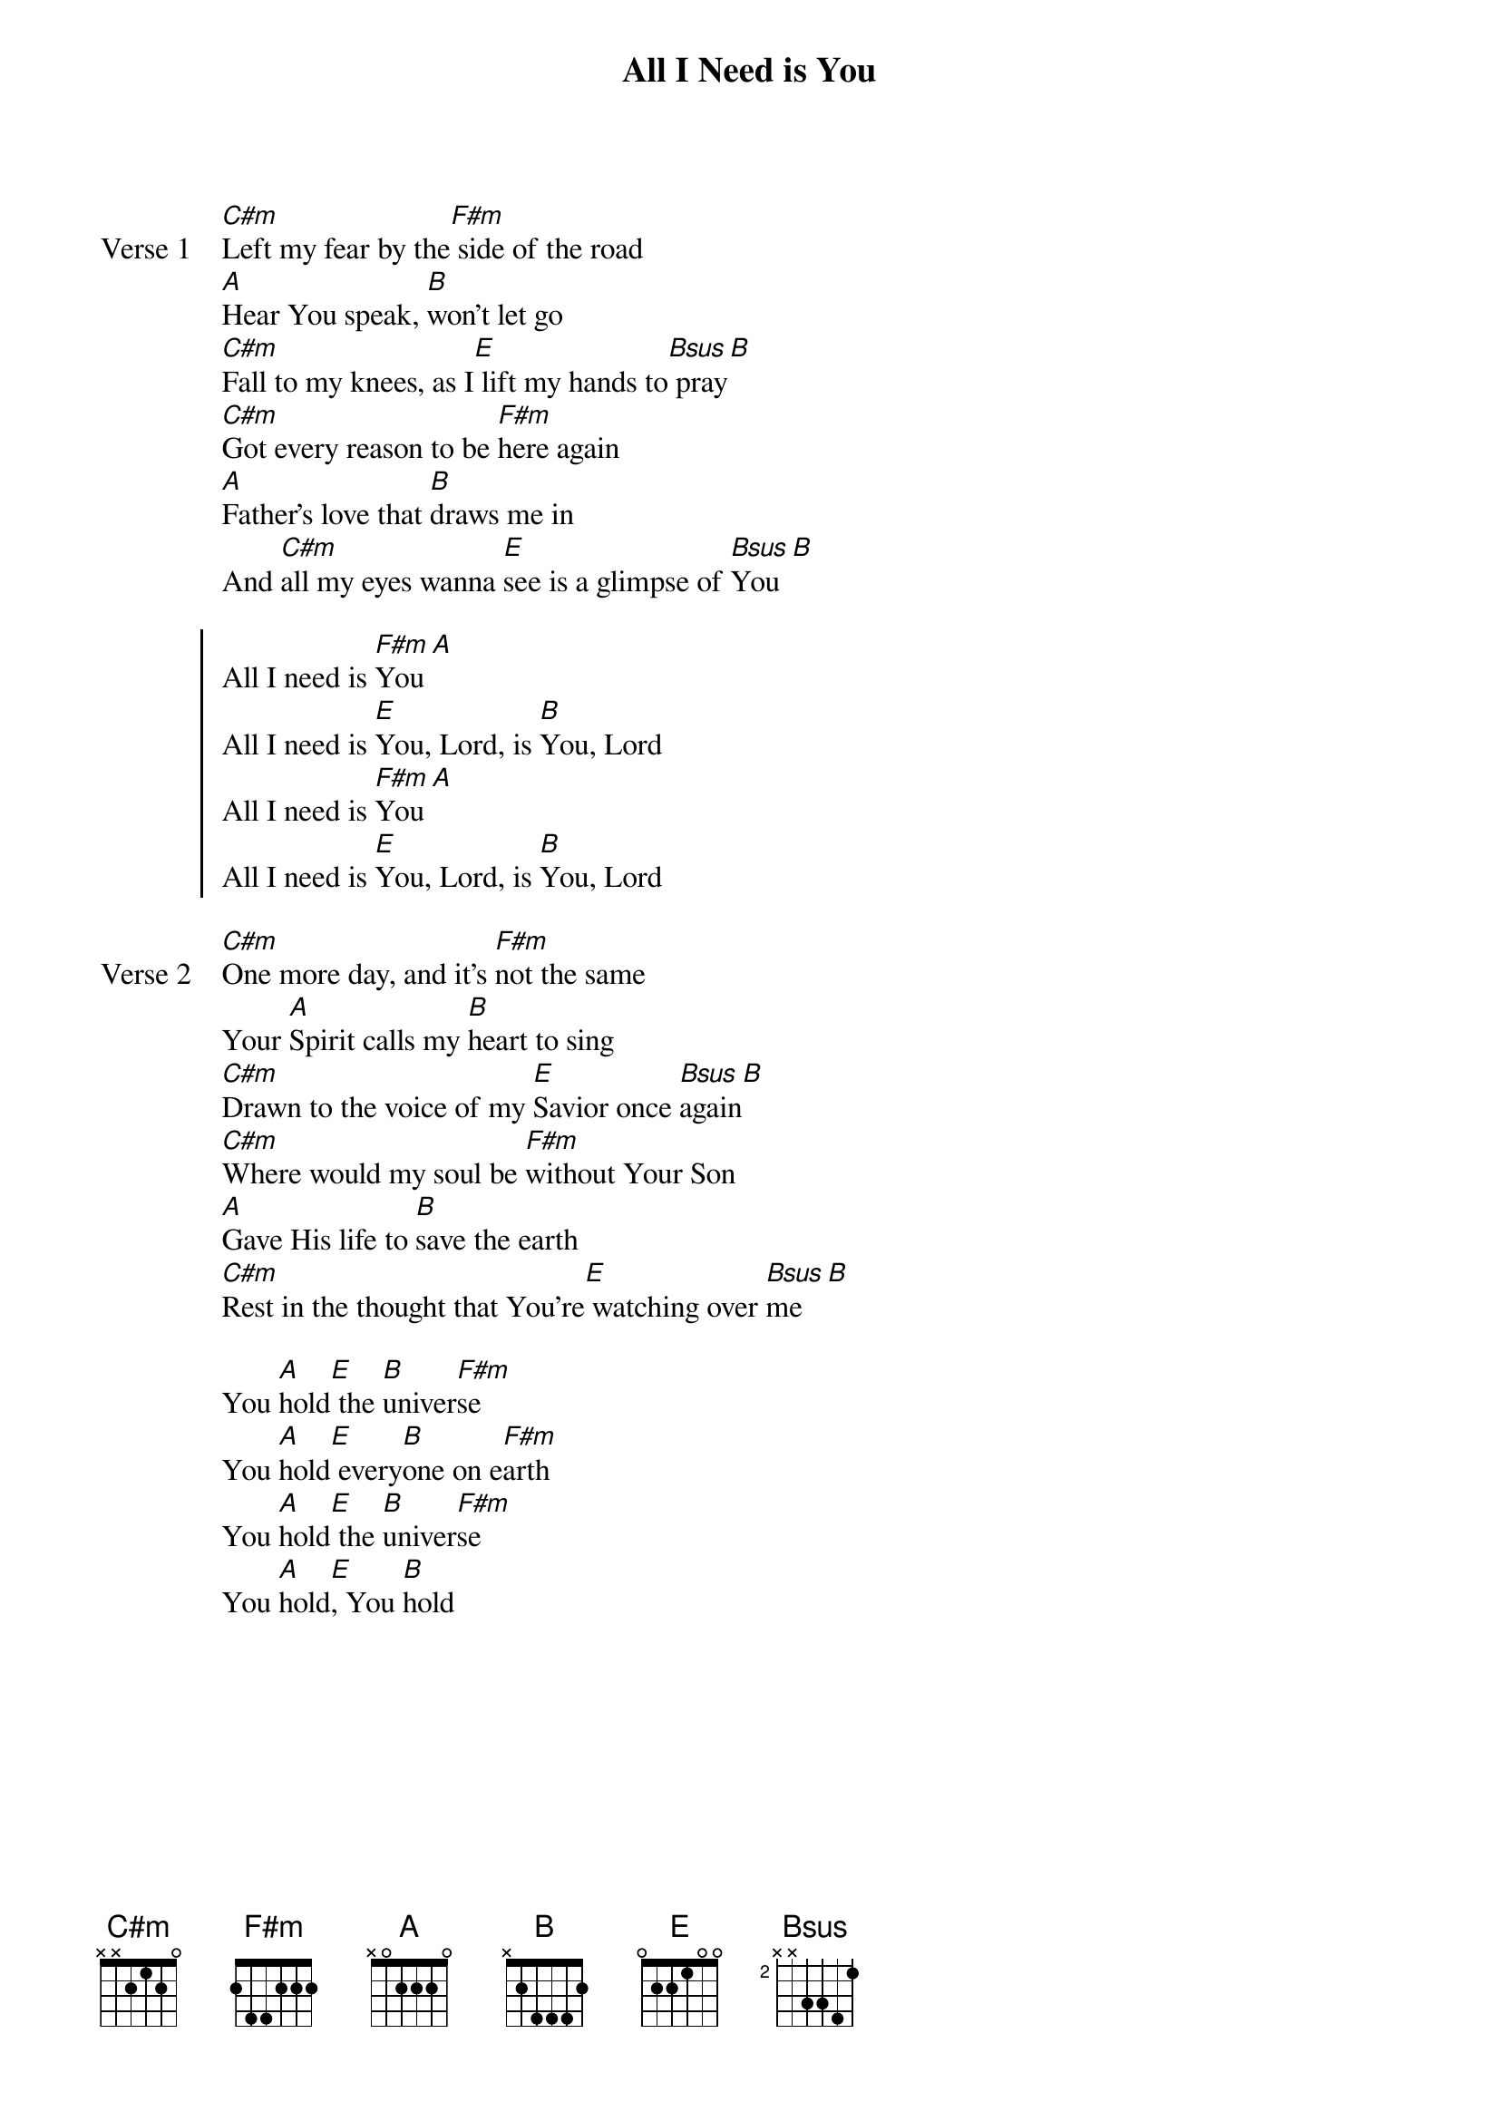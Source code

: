 {title: All I Need is You}
{artist: Hillsong Worship}
{key: E}

{start_of_verse: Verse 1}
[C#m]Left my fear by the[F#m] side of the road
[A]Hear You speak, [B]won't let go
[C#m]Fall to my knees, as I[E] lift my hands to[Bsus] pray[B]
[C#m]Got every reason to be [F#m]here again
[A]Father's love that [B]draws me in
And [C#m]all my eyes wanna [E]see is a glimpse of [Bsus]You[B]
{end_of_verse}

{start_of_chorus}
All I need is [F#m]You [A]
All I need is [E]You, Lord, is [B]You, Lord
All I need is [F#m]You [A]
All I need is [E]You, Lord, is [B]You, Lord
{end_of_chorus}

{start_of_verse: Verse 2}
[C#m]One more day, and it's [F#m]not the same
Your [A]Spirit calls my [B]heart to sing
[C#m]Drawn to the voice of my [E]Savior once [Bsus]again[B]
[C#m]Where would my soul be [F#m]without Your Son
[A]Gave His life to [B]save the earth
[C#m]Rest in the thought that You're[E] watching over [Bsus]me [B]
{end_of_verse}

{start_of_bridge}
You [A]hold[E] the [B]univer[F#m]se
You [A]hold[E] every[B]one on e[F#m]arth
You [A]hold[E] the [B]univer[F#m]se
You [A]hold[E], You [B]hold
{end_of_bridge}
